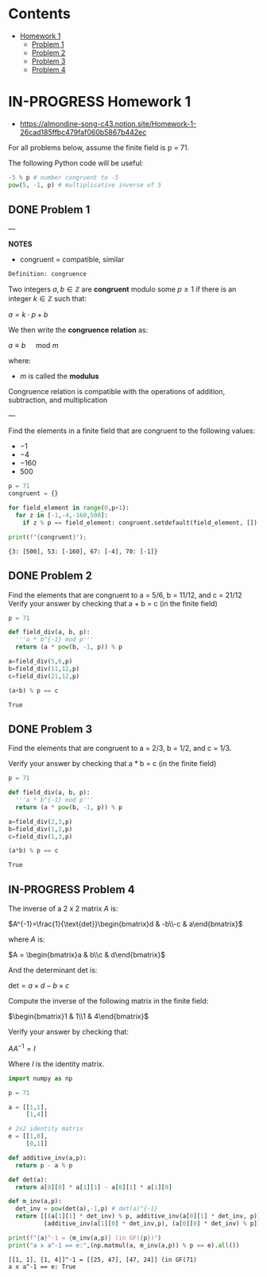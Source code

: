 #+STARTUP: overview
#+latex_class_options: [12pt]

* Contents
:PROPERTIES:
:VISIBILITY:  all
:TOC:      :include all :ignore this
:END:
:CONTENTS:
- [[#homework-1][Homework 1]]
  - [[#problem-1][Problem 1]]
  - [[#problem-2][Problem 2]]
  - [[#problem-3][Problem 3]]
  - [[#problem-4][Problem 4]]
:END:

* IN-PROGRESS Homework 1
- https://almondine-song-c43.notion.site/Homework-1-26cad185ffbc479faf060b5867b442ec

For all problems below, assume the finite field is p = 71.

The following Python code will be useful:

#+BEGIN_SRC jupyter-python :session zk :kernel zero_knowledge :async yes :exports both
-5 % p # number congruent to -5
pow(5, -1, p) # multiplicative inverse of 5
#+END_SRC

** DONE Problem 1

---

*NOTES*

- congruent = compatible, similar

=Definition: congruence=

Two integers $a,b \in \mathbb{Z}$ are *congruent* modulo some $p \geq 1$ if there is an integer $k \in \mathbb{Z}$ such that:

$a=k \cdot p + b$

We then write the *congruence relation* as:

$a \equiv b \quad \text{ mod } m$

where:
- $m$ is called the *modulus*

Congruence relation is compatible with the operations of addition, subtraction, and multiplication

---

Find the elements in a finite field that are congruent to the following values:
- $-1$
- $-4$
- $-160$
- $500$

#+BEGIN_SRC jupyter-python :session zk :kernel zero_knowledge :async yes :exports both
p = 71
congruent = {}

for field_element in range(0,p+1):
  for z in [-1,-4,-160,500]:
    if z % p == field_element: congruent.setdefault(field_element, []).append(z)

print(f"{congruent}");
#+END_SRC

#+RESULTS:
: {3: [500], 53: [-160], 67: [-4], 70: [-1]}

** DONE Problem 2
Find the elements that are congruent to a = 5/6, b = 11/12, and c = 21/12
Verify your answer by checking that a + b = c (in the finite field)

#+BEGIN_SRC jupyter-python :session zk :kernel zero_knowledge :async yes :exports both
p = 71

def field_div(a, b, p):
  '''a * b^{-1} mod p'''
  return (a * pow(b, -1, p)) % p

a=field_div(5,6,p)
b=field_div(11,12,p)
c=field_div(21,12,p)

(a+b) % p == c
#+END_SRC

#+RESULTS:
: True

** DONE Problem 3
Find the elements that are congruent to a = 2/3, b = 1/2, and c = 1/3.

Verify your answer by checking that a * b = c (in the finite field)

#+BEGIN_SRC jupyter-python :session zk :kernel zero_knowledge :async yes :exports both
p = 71

def field_div(a, b, p):
  '''a * b^{-1} mod p'''
  return (a * pow(b, -1, p)) % p

a=field_div(2,3,p)
b=field_div(1,2,p)
c=field_div(1,3,p)

(a*b) % p == c
#+END_SRC

#+RESULTS:
: True

** IN-PROGRESS Problem 4
The inverse of a 2 x 2 matrix $A$ is:

$A^{-1}=\frac{1}{\text{det}}\begin{bmatrix}d & -b\\-c & a\end{bmatrix}$

where $A$ is:

$A = \begin{bmatrix}a & b\\c & d\end{bmatrix}$

And the determinant det is:

$\text{det}=a \times d-b\times c$

Compute the inverse of the following matrix in the finite field:

$\begin{bmatrix}1 & 1\\1 & 4\end{bmatrix}$

Verify your answer by checking that:

$AA^{-1}=I$

Where $I$ is the identity matrix.

#+BEGIN_SRC jupyter-python :session zk :kernel zero_knowledge :async yes :exports both
import numpy as np

p = 71

a = [[1,1],
     [1,4]]

# 2x2 identity matrix 
e = [[1,0],
     [0,1]]

def additive_inv(a,p):
  return p - a % p

def det(a):
  return a[0][0] * a[1][1] - a[0][1] * a[1][0]

def m_inv(a,p):
  det_inv = pow(det(a),-1,p) # det(a)^{-1}
  return [[(a[1][1] * det_inv) % p, additive_inv(a[0][1] * det_inv, p)],
          [additive_inv(a[1][0] * det_inv,p), (a[0][0] * det_inv) % p]]

print(f"{a}^-1 = {m_inv(a,p)} (in GF({p})")
print("a x a^-1 == e:",(np.matmul(a, m_inv(a,p)) % p == e).all())
#+END_SRC

#+RESULTS:
: [[1, 1], [1, 4]]^-1 = [[25, 47], [47, 24]] (in GF(71)
: a x a^-1 == e: True
